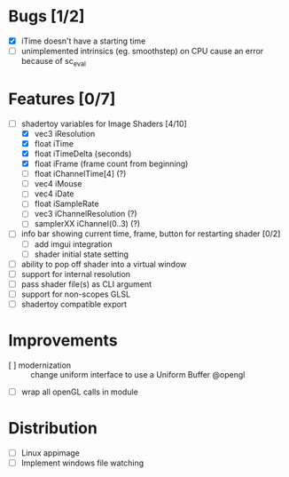 * Bugs [1/2]
+ [X] iTime doesn't have a starting time
+ [ ] unimplemented intrinsics (eg. smoothstep) on CPU cause an error because of sc_eval
* Features [0/7]
+ [-] shadertoy variables for Image Shaders [4/10]
  + [X] vec3 iResolution
  + [X] float iTime
  + [X] float iTimeDelta (seconds)
  + [X] float iFrame  (frame count from beginning)
  + [ ] float iChannelTime[4] (?)
  + [-] vec4 iMouse
  + [ ] vec4 iDate
  + [ ] float iSampleRate
  + [ ] vec3 iChannelResolution (?)
  + [ ] samplerXX iChannel(0..3) (?)
+ [ ] info bar showing current time, frame, button for restarting shader [0/2]
  + [ ] add imgui integration
  + [ ] shader initial state setting
+ [ ] ability to pop off shader into a virtual window
+ [ ] support for internal resolution
+ [ ] pass shader file(s) as CLI argument
+ [ ] support for non-scopes GLSL
+ [ ] shadertoy compatible export
* Improvements
+ [ ] modernization :: change uniform interface to use a Uniform Buffer @opengl
+ [ ] wrap all openGL calls in module
* Distribution
+ [ ] Linux appimage
+ [ ] Implement windows file watching
